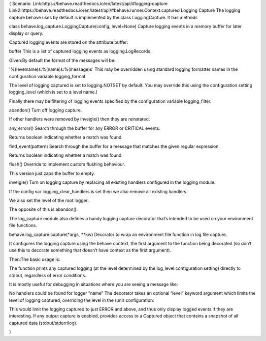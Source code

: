{
Scenario:
Link:https://behave.readthedocs.io/en/latest/api/#logging-capture
Link2:https://behave.readthedocs.io/en/latest/api/#behave.runner.Context.captured
Logging Capture
The logging capture behave uses by default is implemented by the class LoggingCapture. It has methods

class behave.log_capture.LoggingCapture(config, level=None)
Capture logging events in a memory buffer for later display or query.

Captured logging events are stored on the attribute buffer:

buffer
This is a list of captured logging events as logging.LogRecords.


Given:By default the format of the messages will be:

'%(levelname)s:%(name)s:%(message)s'
This may be overridden using standard logging formatter names in the configuration variable logging_format.

The level of logging captured is set to logging.NOTSET by default. You may override this using the configuration setting logging_level (which is set to a level name.)

Finally there may be filtering of logging events specified by the configuration variable logging_filter.

abandon()
Turn off logging capture.

If other handlers were removed by inveigle() then they are reinstated.

any_errors()
Search through the buffer for any ERROR or CRITICAL events.

Returns boolean indicating whether a match was found.

find_event(pattern)
Search through the buffer for a message that matches the given regular expression.

Returns boolean indicating whether a match was found.

flush()
Override to implement custom flushing behaviour.

This version just zaps the buffer to empty.

inveigle()
Turn on logging capture by replacing all existing handlers configured in the logging module.

If the config var logging_clear_handlers is set then we also remove all existing handlers.

We also set the level of the root logger.

The opposite of this is abandon().

The log_capture module also defines a handy logging capture decorator that’s intended to be used on your environment file functions.

behave.log_capture.capture(*args, **kw)
Decorator to wrap an environment file function in log file capture.

It configures the logging capture using the behave context, the first argument to the function being decorated (so don’t use this to decorate something that doesn’t have context as the first argument).


Then:The basic usage is:

The function prints any captured logging (at the level determined by the log_level configuration setting) directly to stdout, regardless of error conditions.

It is mostly useful for debugging in situations where you are seeing a message like:

No handlers could be found for logger "name"
The decorator takes an optional “level” keyword argument which limits the level of logging captured, overriding the level in the run’s configuration:

This would limit the logging captured to just ERROR and above, and thus only display logged events if they are interesting.
If any output capture is enabled, provides access to a Captured object that contains a snapshot of all captured data (stdout/stderr/log).

}